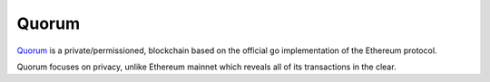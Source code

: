 Quorum
======

`Quorum <https://github.com/jpmorganchase/quorum-docs/blob/master/Quorum%20Whitepaper%20v0.1.pdf>`__
is a private/permissioned, blockchain based on the official go
implementation of the Ethereum protocol.

Quorum focuses on privacy, unlike Ethereum mainnet which reveals all of
its transactions in the clear.


